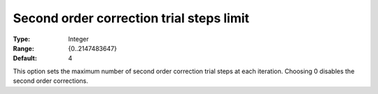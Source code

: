 

.. _IPOPT_Line_search_-_Second_order_correction_trial_steps_limit:


Second order correction trial steps limit
=========================================



:Type:	Integer	
:Range:	{0..2147483647}	
:Default:	4	



This option sets the maximum number of second order correction trial steps at each iteration. Choosing 0 disables the second order corrections.

